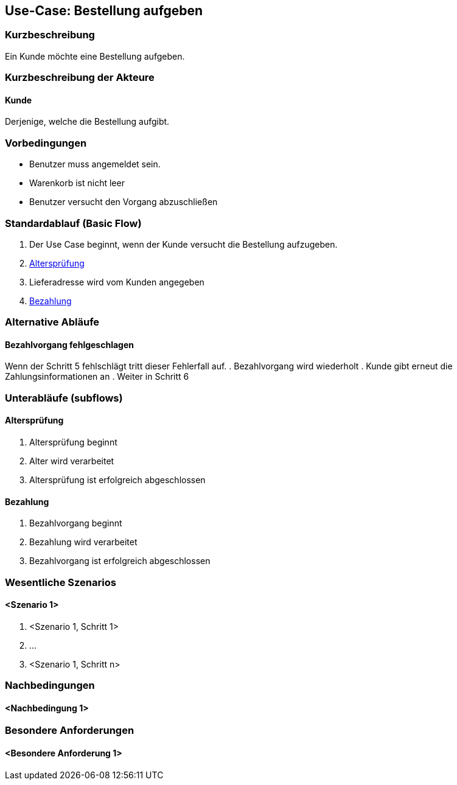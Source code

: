 //Nutzen Sie dieses Template als Grundlage für die Spezifikation *einzelner* Use-Cases. Diese lassen sich dann per Include in das Use-Case Model Dokument einbinden (siehe Beispiel dort).
== Use-Case: Bestellung aufgeben
===	Kurzbeschreibung
//<Kurze Beschreibung des Use Case>
Ein Kunde möchte eine Bestellung aufgeben.

===	Kurzbeschreibung der Akteure
==== Kunde
Derjenige, welche die Bestellung aufgibt.

=== Vorbedingungen
//Vorbedingungen müssen erfüllt, damit der Use Case beginnen kann, z.B. Benutzer ist angemeldet, Warenkorb ist nicht leer...
* Benutzer muss angemeldet sein.
* Warenkorb ist nicht leer
* Benutzer versucht den Vorgang abzuschließen

=== Standardablauf (Basic Flow)
//Der Standardablauf definiert die Schritte für den Erfolgsfall ("Happy Path")

. Der Use Case beginnt, wenn der Kunde versucht die Bestellung aufzugeben.
. <<sub-altersprüfung>>
. Lieferadresse wird vom Kunden angegeben
. <<sub-bezahlung>>

=== Alternative Abläufe
//Nutzen Sie alternative Abläufe für Fehlerfälle, Ausnahmen und Erweiterungen zum Standardablauf
==== Bezahlvorgang fehlgeschlagen
Wenn der Schritt 5 fehlschlägt tritt dieser Fehlerfall auf.
. Bezahlvorgang wird wiederholt
. Kunde gibt erneut die Zahlungsinformationen an
. Weiter in Schritt 6

=== Unterabläufe (subflows)
//Nutzen Sie Unterabläufe, um wiederkehrende Schritte auszulagern

[#sub-altersprüfung]
==== Altersprüfung
. Altersprüfung beginnt
. Alter wird verarbeitet
. Altersprüfung ist erfolgreich abgeschlossen

[#sub-bezahlung]
==== Bezahlung
. Bezahlvorgang beginnt
. Bezahlung wird verarbeitet
. Bezahlvorgang ist erfolgreich abgeschlossen

=== Wesentliche Szenarios
//Szenarios sind konkrete Instanzen eines Use Case, d.h. mit einem konkreten Akteur und einem konkreten Durchlauf der o.g. Flows. Szenarios können als Vorstufe für die Entwicklung von Flows und/oder zu deren Validierung verwendet werden.
==== <Szenario 1>
. <Szenario 1, Schritt 1>
. 	…
. <Szenario 1, Schritt n>

===	Nachbedingungen
//Nachbedingungen beschreiben das Ergebnis des Use Case, z.B. einen bestimmten Systemzustand.
==== <Nachbedingung 1>

=== Besondere Anforderungen
//Besondere Anforderungen können sich auf nicht-funktionale Anforderungen wie z.B. einzuhaltende Standards, Qualitätsanforderungen oder Anforderungen an die Benutzeroberfläche beziehen.
==== <Besondere Anforderung 1>
